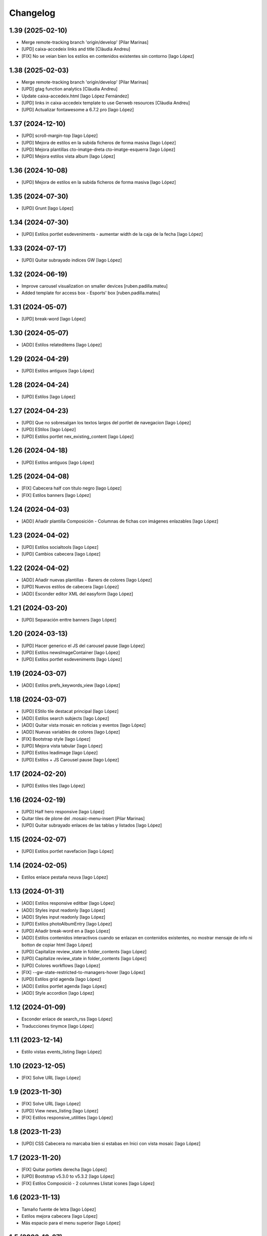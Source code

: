 Changelog
=========


1.39 (2025-02-10)
-----------------

* Merge remote-tracking branch 'origin/develop' [Pilar Marinas]
* [UPD] caixa-accedeix links and title [Clàudia Andreu]
* [FIX] No se veian bien los estilos en contenidos existentes sin contorno [Iago López]

1.38 (2025-02-03)
-----------------

* Merge remote-tracking branch 'origin/develop' [Pilar Marinas]
* [UPD] gtag function analytics [Clàudia Andreu]
* Update caixa-accedeix.html [Iago López Fernández]
* [UPD] links in caixa-accedeix template to use Genweb resources [Clàudia Andreu]
* [UPD] Actualizar fontawesome a 6.7.2 pro [Iago López]

1.37 (2024-12-10)
-----------------

* [UPD] scroll-margin-top [Iago López]
* [UPD] Mejora de estilos en la subida ficheros de forma masiva [Iago López]
* [UPD] Mejora plantillas cto-imatge-dreta cto-imatge-esquerra [Iago López]
* [UPD] Mejora estilos vista album [Iago López]

1.36 (2024-10-08)
-----------------

* [UPD] Mejora de estilos en la subida ficheros de forma masiva [Iago López]

1.35 (2024-07-30)
-----------------

* [UPD] Grunt [Iago López]

1.34 (2024-07-30)
-----------------

* [UPD] Estilos portlet esdeveniments - aumentar width de la caja de la fecha [Iago López]

1.33 (2024-07-17)
-----------------

* [UPD] Quitar subrayado indices GW [Iago López]

1.32 (2024-06-19)
-----------------

* Improve carousel visualization on smaller devices [ruben.padilla.mateu]
* Added template for access box - Esports' box [ruben.padilla.mateu]

1.31 (2024-05-07)
-----------------

* [UPD] break-word [Iago López]

1.30 (2024-05-07)
-----------------

* [ADD] Estilos relateditems [Iago López]

1.29 (2024-04-29)
-----------------

* [UPD] Estilos antiguos [Iago López]

1.28 (2024-04-24)
-----------------

* [UPD] Estilos [Iago López]

1.27 (2024-04-23)
-----------------

* [UPD] Que no sobresalgan los textos largos del portlet de navegacion [Iago López]
* [UPD] EStilos [Iago López]
* [UPD] Estilos portlet nex_existing_content [Iago López]

1.26 (2024-04-18)
-----------------

* [UPD] Estilos antiguos [Iago López]

1.25 (2024-04-08)
-----------------

* [FIX] Cabecera half con título negro [Iago López]
* [FIX] Estilos banners [Iago López]

1.24 (2024-04-03)
-----------------

* [ADD] Añadir plantilla Composición - Columnas de fichas con imágenes enlazables [Iago López]

1.23 (2024-04-02)
-----------------

* [UPD] Estilos socialtools [Iago López]
* [UPD] Cambios cabecera [Iago López]

1.22 (2024-04-02)
-----------------

* [ADD] Añadir nuevas plantillas - Baners de colores [Iago López]
* [UPD] Nuevos estilos de cabecera [Iago López]
* [ADD] Esconder editor XML del easyform [Iago López]

1.21 (2024-03-20)
-----------------

* [UPD] Separación enttre banners [Iago López]

1.20 (2024-03-13)
-----------------

* [UPD] Hacer generico el JS del carousel pause [Iago López]
* [UPD] Estilos newsImageContainer [Iago López]
* [UPD] Estilos portlet esdeveniments [Iago López]

1.19 (2024-03-07)
-----------------

* [ADD] Estilos prefs_keywords_view [Iago López]

1.18 (2024-03-07)
-----------------

* [UPD] EStilo tile destacat principal [Iago López]
* [ADD] Estilos search subjects [Iago López]
* [ADD] Quitar vista mosaic en noticias y eventos [Iago López]
* [ADD] Nuevas variables de colores [Iago López]
* [FIX] Bootstrap style [Iago López]
* [UPD] Mejora vista tabular [Iago López]
* [UPD] Estilos leadimage [Iago López]
* [UPD] Estilos + JS Carousel pause [Iago López]

1.17 (2024-02-20)
-----------------

* [UPD] Estilos tiles [Iago López]

1.16 (2024-02-19)
-----------------

* [UPD] Half hero responsive [Iago López]
* Quitar tiles de plone del .mosaic-menu-insert [Pilar Marinas]
* [UPD] Quitar subrayado enlaces de las tablas y listados [Iago López]

1.15 (2024-02-07)
-----------------

* [UPD] Estilos portlet navefacion [Iago López]

1.14 (2024-02-05)
-----------------

* Estilos enlace pestaña neuva [Iago López]

1.13 (2024-01-31)
-----------------

* [ADD] Estilos responsive editbar [Iago López]
* [ADD] Styles input readonly [Iago López]
* [ADD] Styles input readonly [Iago López]
* [UPD] Estilos photoAlbumEntry [Iago López]
* [UPD] Añadir break-word en a [Iago López]
* [ADD] Estilos contenidos interactivos cuando se enlazan en contenidos existentes, no mostrar mensaje de info ni botton de copiar html [Iago López]
* [UPD] Capitalize review_state in folder_contents [Iago López]
* [UPD] Capitalize review_state in folder_contents [Iago López]
* [UPD] Colores workflows [Iago López]
* [FIX] --gw-state-restricted-to-managers-hover [Iago López]
* [UPD] Estilos grid agenda [Iago López]
* [ADD] Estilos portlet agenda [Iago López]
* [ADD] Style accordion [Iago López]

1.12 (2024-01-09)
-----------------

* Esconder enlace de search_rss [Iago López]
* Traducciones tinymce [Iago López]

1.11 (2023-12-14)
-----------------

* Estilo vistas events_listing [Iago López]

1.10 (2023-12-05)
-----------------

* [FIX] Solve URL [Iago López]

1.9 (2023-11-30)
----------------

* [FIX] Solve URL [Iago López]
* [UPD] View news_listing [Iago López]
* [FIX] Estilos responsive_utilities [Iago López]

1.8 (2023-11-23)
----------------

* [UPD] CSS Cabecera no marcaba bien si estabas en Inici con vista mosaic [Iago López]

1.7 (2023-11-20)
----------------

* [FIX] Quitar portlets derecha [Iago López]
* [UPD] Bootstrap v5.3.0 to v5.3.2 [Iago López]
* [FIX] Estilos Composició - 2 columnes Llistat icones [Iago López]

1.6 (2023-11-13)
----------------

* Tamaño fuente de letra [Iago López]
* Estilos mejora cabecera [Iago López]
* Más espacio para el menu superior [Iago López]

1.5 (2023-10-27)
----------------

* Plantilla nueva [Iago López]
* Estilos plantilla icones lletres [Iago López]

1.4 (2023-10-19)
----------------

* Estilo portlet nuevo contenido existente [Iago López]

1.3 (2023-10-19)
----------------

* Estilos template <Imatge amb text superposat fosc + clar> picture [Iago López]
* Estilos banner picture [Iago López]

1.2 (2023-09-21)
----------------

* Estilo tile eventos [Iago López]
* bootstrap-icons.scss [Iago López]
* Fix grunt issues [Ruben Padilla Mateu]

1.1 (2023-09-14)
----------------

* Bootstrap Icons v1.11.0 [Iago López]

1.0 (2023-09-12)
----------------

- Initial release.
  []
